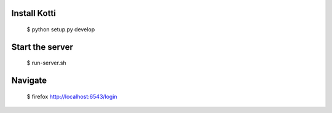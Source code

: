 Install Kotti
-------------

    $ python setup.py develop


Start the server
----------------

     $ run-server.sh


Navigate
--------

    $ firefox http://localhost:6543/login
